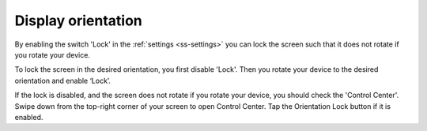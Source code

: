 .. _sec-settings-display-orientation:

Display orientation
===================

By enabling the switch 'Lock' in the :ref:`settings <ss-settings>` you can lock the screen such that it does not rotate if you
rotate your device.

To lock the screen in the desired orientation, you first disable 'Lock'. Then you rotate your device to the desired orientation and enable ‘Lock’.

If the lock is disabled, and the screen does not rotate if you rotate your device, you should check the 'Control Center'. Swipe down from the top-right corner of your screen to open Control Center. Tap the Orientation Lock button if it is enabled.
